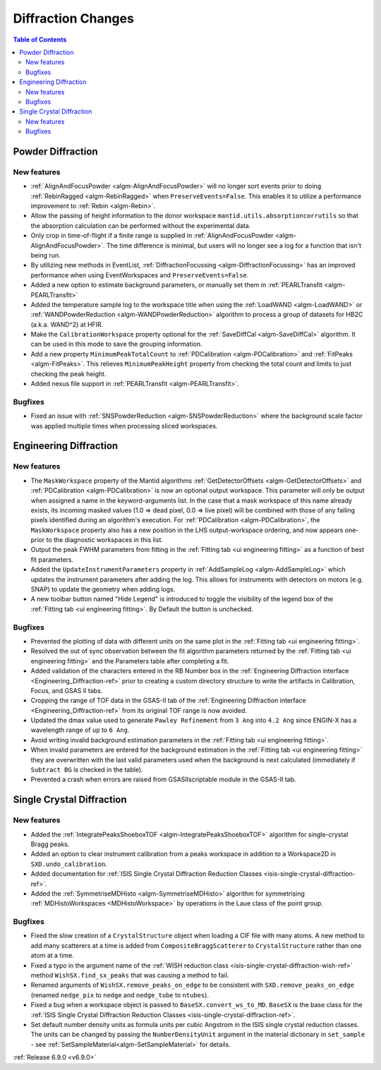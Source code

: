 ===================
Diffraction Changes
===================

.. contents:: Table of Contents
   :local:

Powder Diffraction
------------------

New features
############
- :ref:`AlignAndFocusPowder <algm-AlignAndFocusPowder>` will no longer sort events prior to doing :ref:`RebinRagged <algm-RebinRagged>` when ``PreserveEvents=False``. This enables it to utilize a performance improvement to :ref:`Rebin <algm-Rebin>`.
- Allow the passing of height information to the donor workspace ``mantid.utils.absorptioncorrutils`` so that the absorption calculation can be performed without the experimental data.
- Only crop in time-of-flight if a finite range is supplied in :ref:`AlignAndFocusPowder <algm-AlignAndFocusPowder>`. The time difference is minimal, but users will no longer see a log for a function that isn't being run.
- By utilizing new methods in EventList, :ref:`DiffractionFocussing <algm-DiffractionFocussing>` has an improved performance when using EventWorkspaces and ``PreserveEvents=False``.
- Added a new option to estimate background parameters, or manually set them in :ref:`PEARLTransfit <algm-PEARLTransfit>`
- Added the temperature sample log to the workspace title when using the :ref:`LoadWAND <algm-LoadWAND>` or :ref:`WANDPowderReduction <algm-WANDPowderReduction>` algorithm to process a group of datasets for HB2C (a.k.a. WAND^2) at HFIR.
- Make the ``CalibrationWorkspace`` property optional for the :ref:`SaveDiffCal <algm-SaveDiffCal>` algorithm. It can be used in this mode to save the grouping information.
- Add a new property ``MinimumPeakTotalCount`` to :ref:`PDCalibration <algm-PDCalibration>` and :ref:`FitPeaks <algm-FitPeaks>`. This relieves ``MinimumPeakHeight`` property from checking the total count and limits to just checking the peak height.
- Added nexus file support in :ref:`PEARLTransfit <algm-PEARLTransfit>`.

Bugfixes
############
- Fixed an issue with :ref:`SNSPowderReduction <algm-SNSPowderReduction>` where the background scale factor was applied multiple times when processing sliced workspaces.


Engineering Diffraction
-----------------------

New features
############
- The ``MaskWorkspace`` property of the Mantid algorithms :ref:`GetDetectorOffsets <algm-GetDetectorOffsets>` and :ref:`PDCalibration <algm-PDCalibration>` is now an optional output workspace.  This parameter will only be output when assigned a name in the keyword-arguments list.  In the case that a mask workspace of this name already exists, its incoming masked values (1.0 => dead pixel, 0.0 => live pixel) will be combined with those of any failing pixels identified during an algorithm's execution.  For :ref:`PDCalibration <algm-PDCalibration>`, the ``MaskWorkspace`` property also has a new position in the LHS output-workspace ordering, and now appears one-prior to the diagnostic workspaces in this list.
- Output the peak FWHM parameters from fitting in the :ref:`Fitting tab <ui engineering fitting>` as a function of best fit parameters.
- Added the ``UpdateInstrumentParameters`` property in :ref:`AddSampleLog <algm-AddSampleLog>` which updates the instrument parameters after adding the log. This allows for instruments with detectors on motors (e.g. SNAP) to update the geometry when adding logs.
- A new toolbar button named "Hide Legend" is introduced to toggle the visibility of the legend box of the :ref:`Fitting tab <ui engineering fitting>`. By Default the button is unchecked.

Bugfixes
############
- Prevented the plotting of data with different units on the same plot in the :ref:`Fitting tab <ui engineering fitting>`.
- Resolved the out of sync observation between the fit algorithm parameters returned by the :ref:`Fitting tab <ui engineering fitting>` and the Parameters table after completing a fit.
- Added validation of the characters entered in the RB Number box in the :ref:`Engineering Diffraction interface <Engineering_Diffraction-ref>` prior to creating a custom directory structure to write the artifacts in Calibration, Focus, and GSAS II tabs.
- Cropping the range of TOF data in the GSAS-II tab of the :ref:`Engineering Diffraction interface <Engineering_Diffraction-ref>` from its original TOF range is now avoided.
- Updated the dmax value used to generate ``Pawley Refinement`` from ``3 Ang`` into ``4.2 Ang`` since ENGIN-X has a wavelength range of up to ``6 Ang``.
- Avoid writing invalid background estimation parameters in the :ref:`Fitting tab <ui engineering fitting>`.
- When invalid parameters are entered for the background estimation in the :ref:`Fitting tab <ui engineering fitting>` they are overwritten with the last valid parameters used when the background is next calculated (immediately if ``Subtract BG`` is checked in the table).
- Prevented a crash when errors are raised from GSASIIscriptable module in the GSAS-II tab.


Single Crystal Diffraction
--------------------------

New features
############
- Added the :ref:`IntegratePeaksShoeboxTOF <algm-IntegratePeaksShoeboxTOF>` algorithm for single-crystal Bragg peaks.
- Added an option to clear instrument calibration from a peaks workspace in addition to a Workspace2D in ``SXD.undo_calibration``.
- Added documentation for :ref:`ISIS Single Crystal Diffraction Reduction Classes <isis-single-crystal-diffraction-ref>`.
- Added the :ref:`SymmetriseMDHisto <algm-SymmetriseMDHisto>` algorithm for symmetrising :ref:`MDHistoWorkspaces <MDHistoWorkspace>` by operations in the Laue class of the point group.

Bugfixes
############
- Fixed the slow creation of a ``CrystalStructure`` object when loading a CIF file with many atoms. A new method to add many scatterers at a time is added from ``CompositeBraggScatterer`` to ``CrystalStructure`` rather than one atom at a time.
- Fixed a typo in the argument name of the :ref:`WISH reduction class <isis-single-crystal-diffraction-wish-ref>` method ``WishSX.find_sx_peaks`` that was causing a method to fail.
- Renamed arguments of ``WishSX.remove_peaks_on_edge`` to be consistent with ``SXD.remove_peaks_on_edge`` (renamed ``nedge_pix`` to ``nedge`` and ``nedge_tube`` to ``ntubes``).
- Fixed a bug when a workspace object is passed to ``BaseSX.convert_ws_to_MD``. ``BaseSX`` is the base class for the :ref:`ISIS Single Crystal Diffraction Reduction Classes <isis-single-crystal-diffraction-ref>`.
- Set default number density units as formula units per cubic Angstrom in the ISIS single crystal reduction classes. The units can be changed by passing the ``NumberDensityUnit`` argument in the material dictionary in ``set_sample`` - see :ref:`SetSampleMaterial<algm-SetSampleMaterial>` for details.

:ref:`Release 6.9.0 <v6.9.0>`
